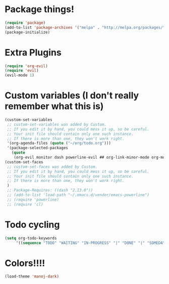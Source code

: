 
* Package things!
#+BEGIN_SRC emacs-lisp
(require 'package)
(add-to-list 'package-archives '("melpa" . "http://melpa.org/packages/"))
(package-initialize)

#+END_SRC

* Extra Plugins
#+BEGIN_SRC emacs-lisp
(require 'org-evil)
(require 'evil)
(evil-mode 1)
#+END_SRC

* Custom variables (I don't really remember what this is)
#+BEGIN_SRC emacs-lisp 
(custom-set-variables
 ;; custom-set-variables was added by Custom.
 ;; If you edit it by hand, you could mess it up, so be careful.
 ;; Your init file should contain only one such instance.
 ;; If there is more than one, they won't work right.
 '(org-agenda-files (quote ("~/org/todo.org")))
 '(package-selected-packages
   (quote
    (org-evil monitor dash powerline-evil ## org-link-minor-mode org-mobile-sync evil))))
(custom-set-faces
 ;; custom-set-faces was added by Custom.
 ;; If you edit it by hand, you could mess it up, so be careful.
 ;; Your init file should contain only one such instance.
 ;; If there is more than one, they won't work right.
 )
 ;; Package-Requires: ((dash "2.13.0"))
 ;; (add-to-list 'load-path "~/.emacs.d/vendor/emacs-powerline")
 ;; (require 'powerline)
 ;; (require 'cl)
#+END_SRC

* Todo cycling
#+BEGIN_SRC emacs-lisp
(setq org-todo-keywords
     '((sequence "TODO" "WAITING" "IN-PROGRESS" "|" "DONE" "|" "SOMEDAY")))
#+END_SRC

* Colors!!!!
#+BEGIN_SRC emacs-lisp
(load-theme 'manoj-dark)
#+END_SRC
